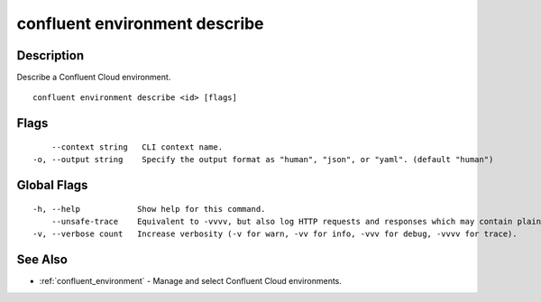 ..
   WARNING: This documentation is auto-generated from the confluentinc/cli repository and should not be manually edited.

.. _confluent_environment_describe:

confluent environment describe
------------------------------

Description
~~~~~~~~~~~

Describe a Confluent Cloud environment.

::

  confluent environment describe <id> [flags]

Flags
~~~~~

::

      --context string   CLI context name.
  -o, --output string    Specify the output format as "human", "json", or "yaml". (default "human")

Global Flags
~~~~~~~~~~~~

::

  -h, --help            Show help for this command.
      --unsafe-trace    Equivalent to -vvvv, but also log HTTP requests and responses which may contain plaintext secrets.
  -v, --verbose count   Increase verbosity (-v for warn, -vv for info, -vvv for debug, -vvvv for trace).

See Also
~~~~~~~~

* :ref:`confluent_environment` - Manage and select Confluent Cloud environments.

